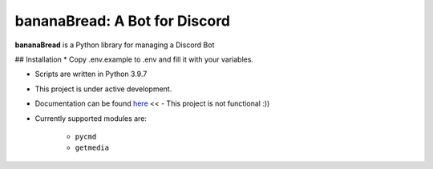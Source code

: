 bananaBread: A Bot for Discord
==============================

**bananaBread** is a Python library for managing a Discord Bot

## Installation
* Copy .env.example to .env and fill it with your variables.


* Scripts are written in Python 3.9.7

* This project is under active development.

* Documentation can be found `here <https://kktnl.github.io/functional-discord-bot/>`_ << - This project is not functional :)) 

* Currently supported modules are:

    * ``pycmd``

    * ``getmedia``
